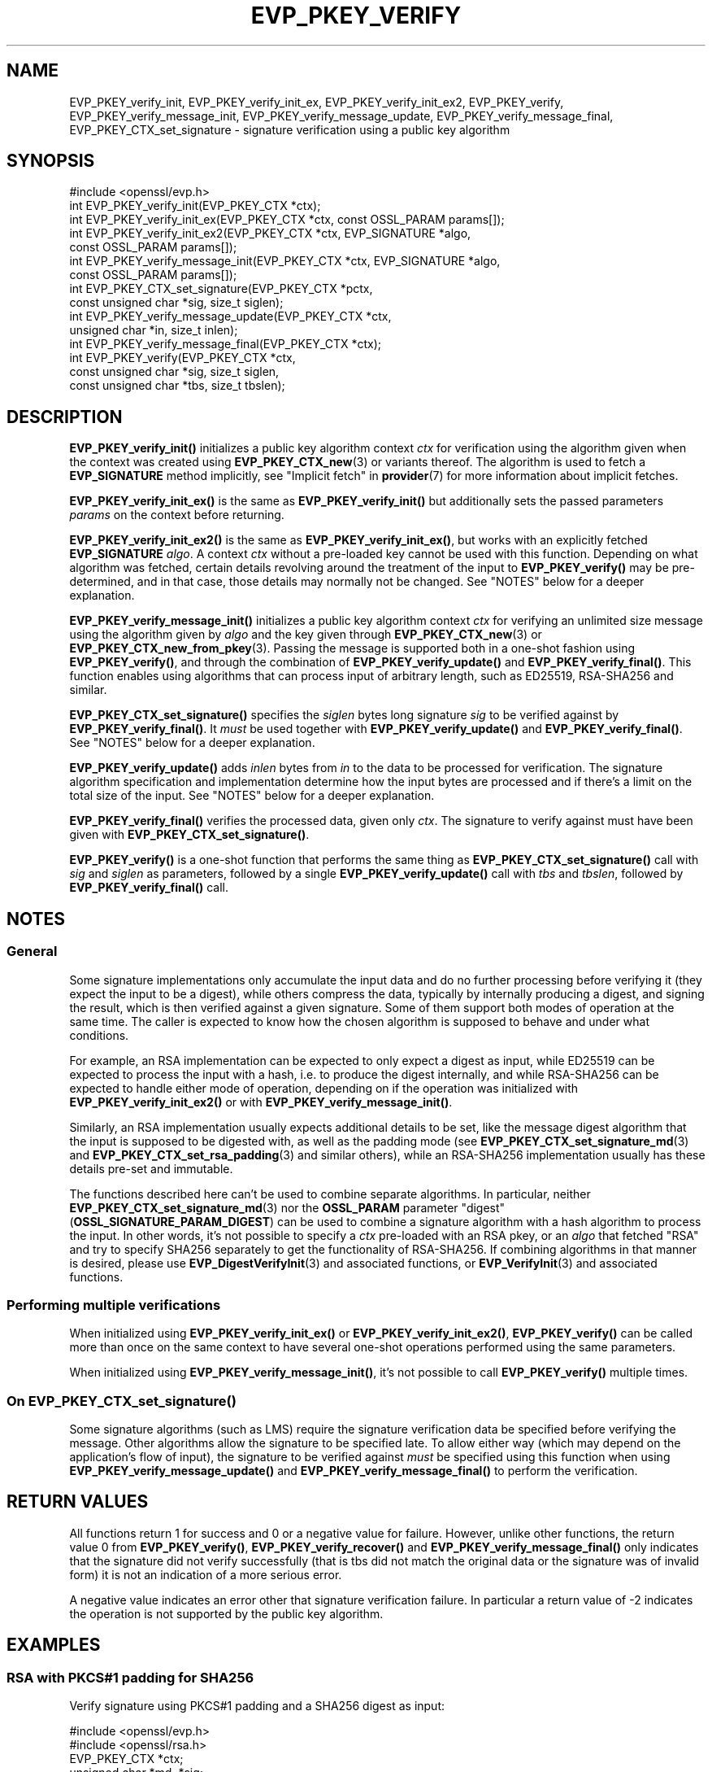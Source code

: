 .\" -*- mode: troff; coding: utf-8 -*-
.\" Automatically generated by Pod::Man 5.0102 (Pod::Simple 3.45)
.\"
.\" Standard preamble:
.\" ========================================================================
.de Sp \" Vertical space (when we can't use .PP)
.if t .sp .5v
.if n .sp
..
.de Vb \" Begin verbatim text
.ft CW
.nf
.ne \\$1
..
.de Ve \" End verbatim text
.ft R
.fi
..
.\" \*(C` and \*(C' are quotes in nroff, nothing in troff, for use with C<>.
.ie n \{\
.    ds C` ""
.    ds C' ""
'br\}
.el\{\
.    ds C`
.    ds C'
'br\}
.\"
.\" Escape single quotes in literal strings from groff's Unicode transform.
.ie \n(.g .ds Aq \(aq
.el       .ds Aq '
.\"
.\" If the F register is >0, we'll generate index entries on stderr for
.\" titles (.TH), headers (.SH), subsections (.SS), items (.Ip), and index
.\" entries marked with X<> in POD.  Of course, you'll have to process the
.\" output yourself in some meaningful fashion.
.\"
.\" Avoid warning from groff about undefined register 'F'.
.de IX
..
.nr rF 0
.if \n(.g .if rF .nr rF 1
.if (\n(rF:(\n(.g==0)) \{\
.    if \nF \{\
.        de IX
.        tm Index:\\$1\t\\n%\t"\\$2"
..
.        if !\nF==2 \{\
.            nr % 0
.            nr F 2
.        \}
.    \}
.\}
.rr rF
.\" ========================================================================
.\"
.IX Title "EVP_PKEY_VERIFY 3ossl"
.TH EVP_PKEY_VERIFY 3ossl 2025-09-16 3.5.3 OpenSSL
.\" For nroff, turn off justification.  Always turn off hyphenation; it makes
.\" way too many mistakes in technical documents.
.if n .ad l
.nh
.SH NAME
EVP_PKEY_verify_init, EVP_PKEY_verify_init_ex, EVP_PKEY_verify_init_ex2,
EVP_PKEY_verify, EVP_PKEY_verify_message_init, EVP_PKEY_verify_message_update,
EVP_PKEY_verify_message_final, EVP_PKEY_CTX_set_signature \- signature
verification using a public key algorithm
.SH SYNOPSIS
.IX Header "SYNOPSIS"
.Vb 1
\& #include <openssl/evp.h>
\&
\& int EVP_PKEY_verify_init(EVP_PKEY_CTX *ctx);
\& int EVP_PKEY_verify_init_ex(EVP_PKEY_CTX *ctx, const OSSL_PARAM params[]);
\& int EVP_PKEY_verify_init_ex2(EVP_PKEY_CTX *ctx, EVP_SIGNATURE *algo,
\&                              const OSSL_PARAM params[]);
\& int EVP_PKEY_verify_message_init(EVP_PKEY_CTX *ctx, EVP_SIGNATURE *algo,
\&                                  const OSSL_PARAM params[]);
\& int EVP_PKEY_CTX_set_signature(EVP_PKEY_CTX *pctx,
\&                                const unsigned char *sig, size_t siglen);
\& int EVP_PKEY_verify_message_update(EVP_PKEY_CTX *ctx,
\&                                    unsigned char *in, size_t inlen);
\& int EVP_PKEY_verify_message_final(EVP_PKEY_CTX *ctx);
\& int EVP_PKEY_verify(EVP_PKEY_CTX *ctx,
\&                     const unsigned char *sig, size_t siglen,
\&                     const unsigned char *tbs, size_t tbslen);
.Ve
.SH DESCRIPTION
.IX Header "DESCRIPTION"
\&\fBEVP_PKEY_verify_init()\fR initializes a public key algorithm context \fIctx\fR for
verification using the algorithm given when the context was created
using \fBEVP_PKEY_CTX_new\fR\|(3) or variants thereof.  The algorithm is used to
fetch a \fBEVP_SIGNATURE\fR method implicitly, see "Implicit fetch" in \fBprovider\fR\|(7)
for more information about implicit fetches.
.PP
\&\fBEVP_PKEY_verify_init_ex()\fR is the same as \fBEVP_PKEY_verify_init()\fR but additionally
sets the passed parameters \fIparams\fR on the context before returning.
.PP
\&\fBEVP_PKEY_verify_init_ex2()\fR is the same as \fBEVP_PKEY_verify_init_ex()\fR, but works
with an explicitly fetched \fBEVP_SIGNATURE\fR \fIalgo\fR.
A context \fIctx\fR without a pre-loaded key cannot be used with this function.
Depending on what algorithm was fetched, certain details revolving around the
treatment of the input to \fBEVP_PKEY_verify()\fR may be pre-determined, and in that
case, those details may normally not be changed.
See "NOTES" below for a deeper explanation.
.PP
\&\fBEVP_PKEY_verify_message_init()\fR initializes a public key algorithm context
\&\fIctx\fR for verifying an unlimited size message using the algorithm given by
\&\fIalgo\fR and the key given through \fBEVP_PKEY_CTX_new\fR\|(3) or
\&\fBEVP_PKEY_CTX_new_from_pkey\fR\|(3).
Passing the message is supported both in a one-shot fashion using
\&\fBEVP_PKEY_verify()\fR, and through the combination of \fBEVP_PKEY_verify_update()\fR and
\&\fBEVP_PKEY_verify_final()\fR.
This function enables using algorithms that can process input of arbitrary
length, such as ED25519, RSA\-SHA256 and similar.
.PP
\&\fBEVP_PKEY_CTX_set_signature()\fR specifies the \fIsiglen\fR bytes long signature
\&\fIsig\fR to be verified against by \fBEVP_PKEY_verify_final()\fR.
It \fImust\fR be used together with \fBEVP_PKEY_verify_update()\fR and
\&\fBEVP_PKEY_verify_final()\fR.
See "NOTES" below for a deeper explanation.
.PP
\&\fBEVP_PKEY_verify_update()\fR adds \fIinlen\fR bytes from \fIin\fR to the data to be
processed for verification.  The signature algorithm specification and
implementation determine how the input bytes are processed and if there's a
limit on the total size of the input.  See "NOTES" below for a deeper
explanation.
.PP
\&\fBEVP_PKEY_verify_final()\fR verifies the processed data, given only \fIctx\fR.
The signature to verify against must have been given with
\&\fBEVP_PKEY_CTX_set_signature()\fR.
.PP
\&\fBEVP_PKEY_verify()\fR is a one-shot function that performs the same thing as
\&\fBEVP_PKEY_CTX_set_signature()\fR call with \fIsig\fR and \fIsiglen\fR as parameters,
followed by a single \fBEVP_PKEY_verify_update()\fR call with \fItbs\fR and \fItbslen\fR,
followed by \fBEVP_PKEY_verify_final()\fR call.
.SH NOTES
.IX Header "NOTES"
.SS General
.IX Subsection "General"
Some signature implementations only accumulate the input data and do no
further processing before verifying it (they expect the input to be a digest),
while others compress the data, typically by internally producing a digest,
and signing the result, which is then verified against a given signature.
Some of them support both modes of operation at the same time.
The caller is expected to know how the chosen algorithm is supposed to behave
and under what conditions.
.PP
For example, an RSA implementation can be expected to only expect a digest as
input, while ED25519 can be expected to process the input with a hash, i.e.
to produce the digest internally, and while RSA\-SHA256 can be expected to
handle either mode of operation, depending on if the operation was initialized
with \fBEVP_PKEY_verify_init_ex2()\fR or with \fBEVP_PKEY_verify_message_init()\fR.
.PP
Similarly, an RSA implementation usually expects additional details to be set,
like the message digest algorithm that the input is supposed to be digested
with, as well as the padding mode (see \fBEVP_PKEY_CTX_set_signature_md\fR\|(3) and
\&\fBEVP_PKEY_CTX_set_rsa_padding\fR\|(3) and similar others), while an RSA\-SHA256
implementation usually has these details pre-set and immutable.
.PP
The functions described here can't be used to combine separate algorithms.  In
particular, neither \fBEVP_PKEY_CTX_set_signature_md\fR\|(3) nor the \fBOSSL_PARAM\fR
parameter "digest" (\fBOSSL_SIGNATURE_PARAM_DIGEST\fR) can be used to combine a
signature algorithm with a hash algorithm to process the input.  In other
words, it's not possible to specify a \fIctx\fR pre-loaded with an RSA pkey, or
an \fIalgo\fR that fetched \f(CW\*(C`RSA\*(C'\fR and try to specify SHA256 separately to get the
functionality of RSA\-SHA256.  If combining algorithms in that manner is
desired, please use \fBEVP_DigestVerifyInit\fR\|(3) and associated functions, or
\&\fBEVP_VerifyInit\fR\|(3) and associated functions.
.SS "Performing multiple verifications"
.IX Subsection "Performing multiple verifications"
When initialized using \fBEVP_PKEY_verify_init_ex()\fR or  \fBEVP_PKEY_verify_init_ex2()\fR,
\&\fBEVP_PKEY_verify()\fR can be called more than once on the same context to have
several one-shot operations performed using the same parameters.
.PP
When initialized using \fBEVP_PKEY_verify_message_init()\fR, it's not possible to
call \fBEVP_PKEY_verify()\fR multiple times.
.SS "On \fBEVP_PKEY_CTX_set_signature()\fP"
.IX Subsection "On EVP_PKEY_CTX_set_signature()"
Some signature algorithms (such as LMS) require the signature verification
data be specified before verifying the message.
Other algorithms allow the signature to be specified late.
To allow either way (which may depend on the application's flow of input), the
signature to be verified against \fImust\fR be specified using this function when
using \fBEVP_PKEY_verify_message_update()\fR and \fBEVP_PKEY_verify_message_final()\fR to
perform the verification.
.SH "RETURN VALUES"
.IX Header "RETURN VALUES"
All functions return 1 for success and 0 or a negative value for failure.
However, unlike other functions, the return value 0 from \fBEVP_PKEY_verify()\fR,
\&\fBEVP_PKEY_verify_recover()\fR and \fBEVP_PKEY_verify_message_final()\fR only indicates
that the signature did not verify successfully (that is tbs did not match the
original data or the signature was of invalid form) it is not an indication of
a more serious error.
.PP
A negative value indicates an error other that signature verification failure.
In particular a return value of \-2 indicates the operation is not supported by
the public key algorithm.
.SH EXAMPLES
.IX Header "EXAMPLES"
.SS "RSA with PKCS#1 padding for SHA256"
.IX Subsection "RSA with PKCS#1 padding for SHA256"
Verify signature using PKCS#1 padding and a SHA256 digest as input:
.PP
.Vb 2
\& #include <openssl/evp.h>
\& #include <openssl/rsa.h>
\&
\& EVP_PKEY_CTX *ctx;
\& unsigned char *md, *sig;
\& size_t mdlen, siglen;
\& EVP_PKEY *verify_key;
\&
\& /*
\&  * NB: assumes verify_key, sig, siglen md and mdlen are already set up
\&  * and that verify_key is an RSA public key
\&  */
\& ctx = EVP_PKEY_CTX_new(verify_key, NULL /* no engine */);
\& if (ctx == NULL)
\&     /* Error occurred */
\& if (EVP_PKEY_verify_init(ctx) <= 0)
\&     /* Error */
\& if (EVP_PKEY_CTX_set_rsa_padding(ctx, RSA_PKCS1_PADDING) <= 0)
\&     /* Error */
\& if (EVP_PKEY_CTX_set_signature_md(ctx, EVP_sha256()) <= 0)
\&     /* Error */
\&
\& /* Perform operation */
\& ret = EVP_PKEY_verify(ctx, sig, siglen, md, mdlen);
\&
\& /*
\&  * ret == 1 indicates success, 0 verify failure and < 0 for some
\&  * other error.
\&  */
.Ve
.SS "RSA\-SHA256 with a pre-computed digest"
.IX Subsection "RSA-SHA256 with a pre-computed digest"
Verify a digest with RSA\-SHA256 using one-shot functions.  To be noted is that
RSA\-SHA256 is assumed to be an implementation of \f(CW\*(C`sha256WithRSAEncryption\*(C'\fR,
for which the padding is pre-determined to be \fBRSA_PKCS1_PADDING\fR, and the
input digest is assumed to have been computed using SHA256.
.PP
.Vb 2
\& #include <openssl/evp.h>
\& #include <openssl/rsa.h>
\&
\& EVP_PKEY_CTX *ctx;
\& /* md is a SHA\-256 digest in this example. */
\& unsigned char *md, *sig;
\& size_t mdlen = 32, siglen;
\& EVP_PKEY *signing_key;
\&
\& /*
\&  * NB: assumes verify_key, sig, siglen, md and mdlen are already set up
\&  * and that verify_key is an RSA public key
\&  */
\& ctx = EVP_PKEY_CTX_new(signing_key, NULL /* no engine */);
\& alg = EVP_SIGNATURE_fetch(NULL, "RSA\-SHA256", NULL);
\&
\& if (ctx == NULL)
\&     /* Error occurred */
\& if (EVP_PKEY_verify_init_ex2(ctx, alg, NULL) <= 0)
\&     /* Error */
\&
\& /* Determine buffer length */
\& if (EVP_PKEY_verify(ctx, sig, siglen, md, mdlen) <= 0)
\&     /* Error or signature doesn\*(Aqt verify */
\&
\& /* Perform operation */
\& ret = EVP_PKEY_verify(ctx, sig, siglen, md, mdlen);
\&
\& /*
\&  * ret == 1 indicates success, 0 verify failure and < 0 for some
\&  * other error.
\&  */
.Ve
.SS "RSA\-SHA256, one-shot"
.IX Subsection "RSA-SHA256, one-shot"
Verify a document with RSA\-SHA256 using one-shot functions.
To be noted is that RSA\-SHA256 is assumed to be an implementation of
\&\f(CW\*(C`sha256WithRSAEncryption\*(C'\fR, for which the padding is pre-determined to be
\&\fBRSA_PKCS1_PADDING\fR.
.PP
.Vb 2
\& #include <openssl/evp.h>
\& #include <openssl/rsa.h>
\&
\& EVP_PKEY_CTX *ctx;
\& /* in the input in this example. */
\& unsigned char *in, *sig;
\& /* inlen is the length of the input in this example. */
\& size_t inlen, siglen;
\& EVP_PKEY *signing_key;
\& EVP_SIGNATURE *alg;
\&
\& /*
\&  * NB: assumes signing_key, in and inlen are set up before
\&  * the next step. signing_key must be an RSA private key,
\&  * in must point to data to be digested and signed, and
\&  * inlen must be the size of the data in bytes.
\&  */
\& ctx = EVP_PKEY_CTX_new(signing_key, NULL /* no engine */);
\& alg = EVP_SIGNATURE_fetch(NULL, "RSA\-SHA256", NULL);
\&
\& if (ctx == NULL || alg == NULL)
\&     /* Error occurred */
\& if (EVP_PKEY_verify_message_init(ctx, alg, NULL) <= 0)
\&     /* Error */
\&
\& /* Perform operation */
\& ret = EVP_PKEY_verify(ctx, sig, siglen, in, inlen);
\&
\& /*
\&  * ret == 1 indicates success, 0 verify failure and < 0 for some
\&  * other error.
\&  */
.Ve
.SS "RSA\-SHA256, using update and final"
.IX Subsection "RSA-SHA256, using update and final"
This is the same as the previous example, but allowing stream-like
functionality.
.PP
.Vb 2
\& #include <openssl/evp.h>
\& #include <openssl/rsa.h>
\&
\& EVP_PKEY_CTX *ctx;
\& /* in is the input in this example. */
\& unsigned char *in, *sig;
\& /* inlen is the length of the input in this example. */
\& size_t inlen, siglen;
\& EVP_PKEY *signing_key;
\& EVP_SIGNATURE *alg;
\&
\& /*
\&  * NB: assumes signing_key, in and inlen are set up before
\&  * the next step. signing_key must be an RSA private key,
\&  * in must point to data to be digested and signed, and
\&  * inlen must be the size of the data in bytes.
\&  */
\& ctx = EVP_PKEY_CTX_new(signing_key, NULL /* no engine */);
\& alg = EVP_SIGNATURE_fetch(NULL, "RSA\-SHA256", NULL);
\&
\& if (ctx == NULL || alg == NULL)
\&     /* Error occurred */
\& if (EVP_PKEY_verify_message_init(ctx, alg, NULL) <= 0)
\&     /* Error */
\&
\& /* We have the signature, specify it early */
\& EVP_PKEY_CTX_set_signature(ctx, sig, siglen);
\&
\& /* Perform operation */
\& while (inlen > 0) {
\&     if (EVP_PKEY_verify_message_update(ctx, in, inlen)) <= 0)
\&         /* Error */
\&     if (inlen > 256) {
\&         inlen \-= 256;
\&         in += 256;
\&     } else {
\&         inlen = 0;
\&     }
\& }
\& ret = EVP_PKEY_verify_message_final(ctx);
\&
\& /*
\&  * ret == 1 indicates success, 0 verify failure and < 0 for some
\&  * other error.
\&  */
.Ve
.SH "SEE ALSO"
.IX Header "SEE ALSO"
\&\fBEVP_PKEY_CTX_new\fR\|(3),
\&\fBEVP_PKEY_encrypt\fR\|(3),
\&\fBEVP_PKEY_decrypt\fR\|(3),
\&\fBEVP_PKEY_sign\fR\|(3),
\&\fBEVP_PKEY_verify_recover\fR\|(3),
\&\fBEVP_PKEY_derive\fR\|(3)
.SH HISTORY
.IX Header "HISTORY"
The \fBEVP_PKEY_verify_init()\fR and \fBEVP_PKEY_verify()\fR functions were added in
OpenSSL 1.0.0.
.PP
The \fBEVP_PKEY_verify_init_ex()\fR function was added in OpenSSL 3.0.
.PP
The \fBEVP_PKEY_verify_init_ex2()\fR, \fBEVP_PKEY_verify_message_init()\fR,
\&\fBEVP_PKEY_verify_message_update()\fR, \fBEVP_PKEY_verify_message_final()\fR and
\&\fBEVP_PKEY_CTX_set_signature()\fR functions where added in OpenSSL 3.4.
.SH COPYRIGHT
.IX Header "COPYRIGHT"
Copyright 2006\-2024 The OpenSSL Project Authors. All Rights Reserved.
.PP
Licensed under the Apache License 2.0 (the "License").  You may not use
this file except in compliance with the License.  You can obtain a copy
in the file LICENSE in the source distribution or at
<https://www.openssl.org/source/license.html>.
